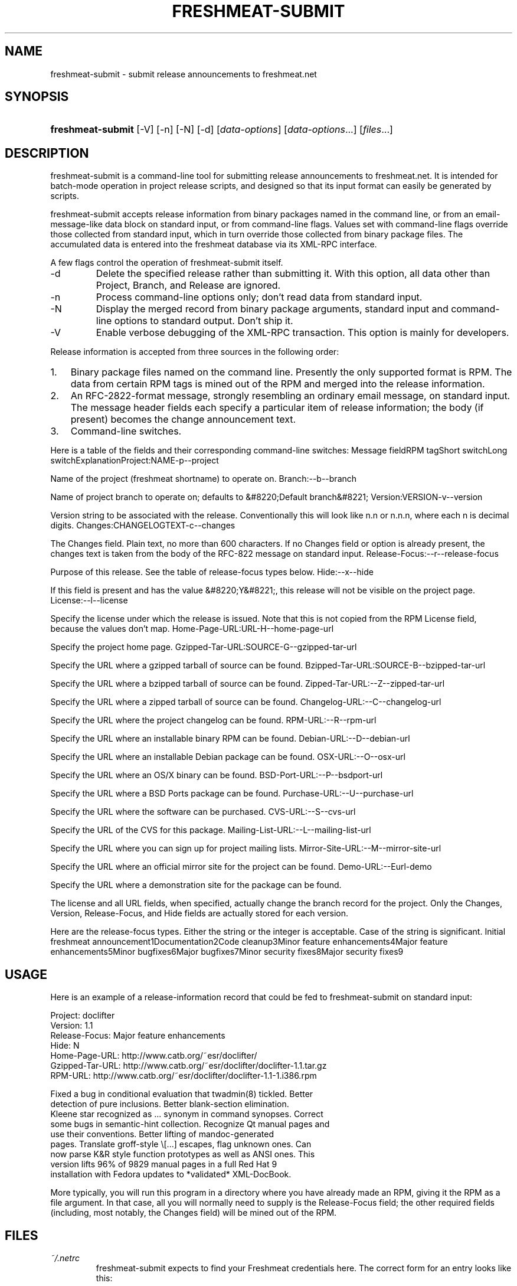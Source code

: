 .\"Generated by db2man.xsl. Don't modify this, modify the source.
.de Sh \" Subsection
.br
.if t .Sp
.ne 5
.PP
\fB\\$1\fR
.PP
..
.de Sp \" Vertical space (when we can't use .PP)
.if t .sp .5v
.if n .sp
..
.de Ip \" List item
.br
.ie \\n(.$>=3 .ne \\$3
.el .ne 3
.IP "\\$1" \\$2
..
.TH "FRESHMEAT-SUBMIT" 1 "" "" ""
.SH NAME
freshmeat-submit \- submit release announcements to freshmeat.net
.SH "SYNOPSIS"
.ad l
.hy 0
.HP 17
\fBfreshmeat\-submit\fR [\-V] [\-n] [\-N] [\-d] [\fIdata\-options\fR] [\fIdata\-options\fR...] [\fIfiles\fR...]
.ad
.hy

.SH "DESCRIPTION"

.PP
freshmeat\-submit is a command\-line tool for submitting release announcements to freshmeat\&.net\&. It is intended for batch\-mode operation in project release scripts, and designed so that its input format can easily be generated by scripts\&.

.PP
freshmeat\-submit accepts release information from binary packages named in the command line, or from an email\-message\-like data block on standard input, or from command\-line flags\&. Values set with command\-line flags override those collected from standard input, which in turn override those collected from binary package files\&. The accumulated data is entered into the freshmeat database via its XML\-RPC interface\&.

.PP
A few flags control the operation of freshmeat\-submit itself\&.

.TP
\-d
Delete the specified release rather than submitting it\&. With this option, all data other than Project, Branch, and Release are ignored\&.

.TP
\-n
Process command\-line options only; don't read data from standard input\&.

.TP
\-N
Display the merged record from binary package arguments, standard input and command\-line options to standard output\&. Don't ship it\&.

.TP
\-V
Enable verbose debugging of the XML\-RPC transaction\&. This option is mainly for developers\&.

.PP
Release information is accepted from three sources in the following order:

.TP 3
1.
Binary package files named on the command line\&. Presently the only supported format is RPM\&. The data from certain RPM tags is mined out of the RPM and merged into the release information\&.
.TP
2.
An RFC\-2822\-format message, strongly resembling an ordinary email message, on standard input\&. The message header fields each specify a particular item of release information; the body (if present) becomes the change announcement text\&.
.TP
3.
Command\-line switches\&.
.LP

.PP
Here is a table of the fields and their corresponding command\-line switches:
Message fieldRPM tagShort switchLong switchExplanationProject:NAME\-p\-\-project
.PP
Name of the project (freshmeat shortname) to operate on\&.
Branch:\-\-b\-\-branch
.PP
Name of project branch to operate on; defaults to &#8220;Default branch&#8221;
Version:VERSION\-v\-\-version
.PP
Version string to be associated with the release\&. Conventionally this will look like n\&.n or n\&.n\&.n, where each n is decimal digits\&.
Changes:CHANGELOGTEXT\-c\-\-changes
.PP
The Changes field\&. Plain text, no more than 600 characters\&. If no Changes field or option is already present, the changes text is taken from the body of the RFC\-822 message on standard input\&.
Release\-Focus:\-\-r\-\-release\-focus
.PP
Purpose of this release\&. See the table of release\-focus types below\&.
Hide:\-\-x\-\-hide
.PP
If this field is present and has the value &#8220;Y&#8221;, this release will not be visible on the project page\&.
License:\-\-l\-\-license
.PP
Specify the license under which the release is issued\&. Note that this is not copied from the RPM License field, because the values don't map\&.
Home\-Page\-URL:URL\-H\-\-home\-page\-url
.PP
Specify the project home page\&.
Gzipped\-Tar\-URL:SOURCE\-G\-\-gzipped\-tar\-url
.PP
Specify the URL where a gzipped tarball of source can be found\&.
Bzipped\-Tar\-URL:SOURCE\-B\-\-bzipped\-tar\-url
.PP
Specify the URL where a bzipped tarball of source can be found\&.
Zipped\-Tar\-URL:\-\-Z\-\-zipped\-tar\-url
.PP
Specify the URL where a zipped tarball of source can be found\&.
Changelog\-URL:\-\-C\-\-changelog\-url
.PP
Specify the URL where the project changelog can be found\&.
RPM\-URL:\-\-R\-\-rpm\-url
.PP
Specify the URL where an installable binary RPM can be found\&.
Debian\-URL:\-\-D\-\-debian\-url
.PP
Specify the URL where an installable Debian package can be found\&.
OSX\-URL:\-\-O\-\-osx\-url
.PP
Specify the URL where an OS/X binary can be found\&.
BSD\-Port\-URL:\-\-P\-\-bsdport\-url
.PP
Specify the URL where a BSD Ports package can be found\&.
Purchase\-URL:\-\-U\-\-purchase\-url
.PP
Specify the URL where the software can be purchased\&.
CVS\-URL:\-\-S\-\-cvs\-url
.PP
Specify the URL of the CVS for this package\&.
Mailing\-List\-URL:\-\-L\-\-mailing\-list\-url
.PP
Specify the URL where you can sign up for project mailing lists\&.
Mirror\-Site\-URL:\-\-M\-\-mirror\-site\-url
.PP
Specify the URL where an official mirror site for the project can be found\&.
Demo\-URL:\-\-Eurl\-demo
.PP
Specify the URL where a demonstration site for the package can be found\&.

.PP
The license and all URL fields, when specified, actually change the branch record for the project\&. Only the Changes, Version, Release\-Focus, and Hide fields are actually stored for each version\&.

.PP
Here are the release\-focus types\&. Either the string or the integer is acceptable\&. Case of the string is significant\&.
Initial freshmeat announcement1Documentation2Code cleanup3Minor feature enhancements4Major feature enhancements5Minor bugfixes6Major bugfixes7Minor security fixes8Major security fixes9
.SH "USAGE"

.PP
Here is an example of a release\-information record that could be fed to freshmeat\-submit on standard input:

.nf

Project: doclifter
Version: 1\&.1
Release\-Focus: Major feature enhancements
Hide: N
Home\-Page\-URL: http://www\&.catb\&.org/~esr/doclifter/
Gzipped\-Tar\-URL: http://www\&.catb\&.org/~esr/doclifter/doclifter\-1\&.1\&.tar\&.gz
RPM\-URL: http://www\&.catb\&.org/~esr/doclifter/doclifter\-1\&.1\-1\&.i386\&.rpm

Fixed a bug in conditional evaluation that twadmin(8) tickled\&.  Better
detection of pure inclusions\&. Better blank\-section elimination\&.
Kleene star recognized as \&.\&.\&. synonym in command synopses\&.  Correct
some bugs in semantic\-hint collection\&.  Recognize Qt manual pages and
use their conventions\&.  Better lifting of mandoc\-generated
pages\&. Translate groff\-style \\[\&.\&.\&.] escapes, flag unknown ones\&.  Can
now parse K&R style function prototypes as well as ANSI ones\&. This
version lifts 96% of 9829 manual pages in a full Red Hat 9
installation with Fedora updates to *validated* XML\-DocBook\&.

.fi

.PP
More typically, you will run this program in a directory where you have already made an RPM, giving it the RPM as a file argument\&. In that case, all you will normally need to supply is the Release\-Focus field; the other required fields (including, most notably, the Changes field) will be mined out of the RPM\&.

.SH "FILES"

.TP
\fI~/\&.netrc\fR
freshmeat\-submit expects to find your Freshmeat credentials here\&. The correct form for an entry looks like this:


.IP

machine freshmeat
     login <your_freshmeat_login>
     password <your_freshmeat_password>
For security, make sure your \fI~/\&.netrc\fR file is not world\-readable; we recommend doing \fBchmod 600 ~/\&.netrc\fR\&.

.SH "RETURN VALUES"

.PP
0 on success, 1 on failure\&. In case of failure, any error message passed back by the XML\-RPC interface is issued to standard error\&.

.SH "AUTHORS"

.PP
Eric S\&. Raymond <esr@thyrsus\&.com>\&.

